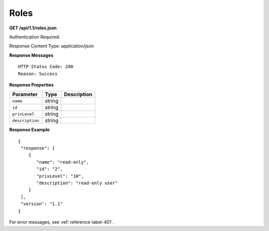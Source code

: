 .. 
.. Copyright 2015 Comcast Cable Communications Management, LLC
.. 
.. Licensed under the Apache License, Version 2.0 (the "License");
.. you may not use this file except in compliance with the License.
.. You may obtain a copy of the License at
.. 
..     http://www.apache.org/licenses/LICENSE-2.0
.. 
.. Unless required by applicable law or agreed to in writing, software
.. distributed under the License is distributed on an "AS IS" BASIS,
.. WITHOUT WARRANTIES OR CONDITIONS OF ANY KIND, either express or implied.
.. See the License for the specific language governing permissions and
.. limitations under the License.
.. 

.. _to-api-roles:

Roles
=====

**GET /api/1.1/roles.json**

Authentication Required: 

Response Content Type: application/json

**Response Messages**

::


  HTTP Status Code: 200
  Reason: Success

**Response Properties**

+----------------------+--------+------------------------------------------------+
| Parameter            | Type   | Description                                    |
+======================+========+================================================+
|``name``              | string |                                                |
+----------------------+--------+------------------------------------------------+
|``id``                | string |                                                |
+----------------------+--------+------------------------------------------------+
|``privLevel``         | string |                                                |
+----------------------+--------+------------------------------------------------+
|``description``       | string |                                                |
+----------------------+--------+------------------------------------------------+

**Response Example**


::

  {
   "response": [
      {
         "name": "read-only",
         "id": "2",
         "privLevel": "10",
         "description": "read-only user"
      }
   ],
   "version": "1.1"
  }

For error messages, see :ref:`reference-label-401`.

